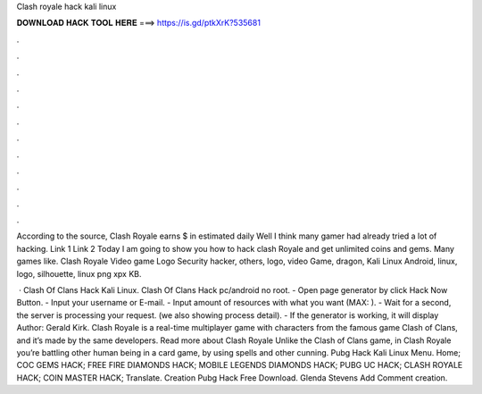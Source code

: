 Clash royale hack kali linux



𝐃𝐎𝐖𝐍𝐋𝐎𝐀𝐃 𝐇𝐀𝐂𝐊 𝐓𝐎𝐎𝐋 𝐇𝐄𝐑𝐄 ===> https://is.gd/ptkXrK?535681



.



.



.



.



.



.



.



.



.



.



.



.

According to the source, Clash Royale earns $ in estimated daily Well I think many gamer had already tried a lot of hacking. Link 1  Link 2  Today I am going to show you how to hack clash Royale and get unlimited coins and gems. Many games like. Clash Royale Video game Logo Security hacker, others, logo, video Game, dragon, Kali Linux Android, linux, logo, silhouette, linux png xpx KB.

 · Clash Of Clans Hack Kali Linux. Clash Of Clans Hack pc/android no root. - Open page generator by click Hack Now Button. - Input your username or E-mail. - Input amount of resources with what you want (MAX: ). - Wait for a second, the server is processing your request. (we also showing process detail). - If the generator is working, it will display Author: Gerald Kirk. Clash Royale is a real-time multiplayer game with characters from the famous game Clash of Clans, and it’s made by the same developers. Read more about Clash Royale Unlike the Clash of Clans game, in Clash Royale you’re battling other human being in a card game, by using spells and other cunning.  Pubg Hack Kali Linux Menu. Home; COC GEMS HACK; FREE FIRE DIAMONDS HACK; MOBILE LEGENDS DIAMONDS HACK; PUBG UC HACK; CLASH ROYALE HACK; COIN MASTER HACK; Translate.  Creation Pubg Hack Free Download. Glenda Stevens Add Comment creation.
